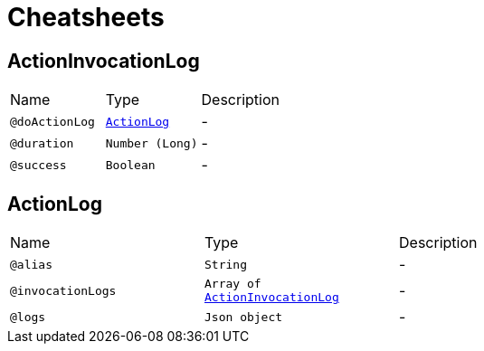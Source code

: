 = Cheatsheets

[[ActionInvocationLog]]
== ActionInvocationLog


[cols=">25%,25%,50%"]
[frame="topbot"]
|===
^|Name | Type ^| Description
|[[doActionLog]]`@doActionLog`|`link:dataobjects.html#ActionLog[ActionLog]`|-
|[[duration]]`@duration`|`Number (Long)`|-
|[[success]]`@success`|`Boolean`|-
|===

[[ActionLog]]
== ActionLog


[cols=">25%,25%,50%"]
[frame="topbot"]
|===
^|Name | Type ^| Description
|[[alias]]`@alias`|`String`|-
|[[invocationLogs]]`@invocationLogs`|`Array of link:dataobjects.html#ActionInvocationLog[ActionInvocationLog]`|-
|[[logs]]`@logs`|`Json object`|-
|===

